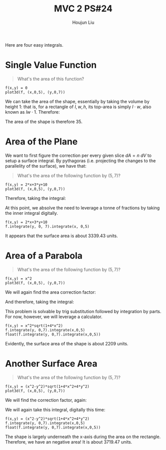 :PROPERTIES:
:ID:       86FDDD14-672A-4474-B568-52A644AC2228
:END:
#+title: MVC 2 PS#24
#+author: Houjun Liu

Here are four easy integrals.

* Single Value Function
#+begin_quote
\begin{align}
   &f_1: \mathbb{R}^2 \to \mathbb{R}^1 \\ 
&f_1(x,y) = 0
\end{align}

What's the area of this function?
#+end_quote

#+begin_src sage
f(x,y) = 0
plot3d(f, (x,0,5), (y,0,7))
#+end_src

#+RESULTS:

#+DOWNLOADED: screenshot @ 2022-04-25 09:53:13
[[file:2022-04-25_09-53-13_screenshot.png]]

We can take the area of the shape, essentially by taking the volume by height $1$: that is, for a rectangle of $l,w,h$, its top-area is simply $l\cdot w$, also known as $lw\cdot 1$. Therefore:

\begin{equation}
   \int_0^7 \int_0^5 1 dx\ dy = 35
\end{equation}

The area of the shape is therefore $35$.

* Area of the Plane
We want to first figure the correction per every given slice $dA=n\ dV$ to setup a surface integral. By pythagoras (i.e. projecting the changes to the parallelity of the surface), we have that:

\begin{equation}
   dA = \sqrt{1+\left(\frac{\partial f}{\partial x}\right)^2+\left(\frac{\partial f}{\partial y}\right)^2}\ dV
\end{equation}

#+begin_quote
What's the area of the following function by $(5,7)$?

\begin{align}
   &f_2: \mathbb{R}^2 \to \mathbb{R}^1 \\ 
&f_2(x,y) = 2x+3y+10
\end{align}
#+end_quote

#+begin_src sage
f(x,y) = 2*x+3*y+10
plot3d(f, (x,0,5), (y,0,7))
#+end_src

#+RESULTS:

#+DOWNLOADED: screenshot @ 2022-04-25 09:53:43
[[file:2022-04-25_09-53-43_screenshot.png]]

\begin{equation}
   dA = \sqrt{1+4+9} dV = \sqrt{14}\ dV
\end{equation}

Therefore, taking the integral:

\begin{align}
   &\int_0^5 \int_0^7 \sqrt{14}(2x+3y+10)\ dy\ dx \\
\Rightarrow & \sqrt{14}\int_0^5 \int_0^7 (2x+3y+10)\ dy\ dx 
\end{align}

At this point, we absolve the need to leverage a tonne of fractions by taking the inner integral digitally.

#+begin_src sage
f(x,y) = 2*x+3*y+10
f.integrate(y, 0, 7).integrate(x, 0,5)
#+end_src

#+RESULTS:
: 1785/2

\begin{align}
    &\sqrt{14}\int_0^5 \int_0^7 (2x+3y+10)\ dy\ dx \\
\Rightarrow &\sqrt{14}\frac{1785}{2}\\
\Rightarrow &3339.43
\end{align}

It appears that the surface area is about $3339.43$ units.

* Area of a Parabola 
#+begin_quote
What's the area of the following function by $(5,7)$?

\begin{align}
   &f_3: \mathbb{R}^2 \to \mathbb{R}^1 \\ 
&f_3(x,y) = x^2
\end{align}
#+end_quote

#+begin_src sage
f(x,y) = x^2
plot3d(f, (x,0,5), (y,0,7))
#+end_src

#+RESULTS:

#+DOWNLOADED: screenshot @ 2022-04-25 09:54:21
[[file:2022-04-25_09-54-21_screenshot.png]]


We will again find the area correction factor:

\begin{equation}
   dA = \sqrt{1+4x^2}\ dV
\end{equation}

And therefore, taking the integral:

\begin{equation}
  \int_0^5 \int_0^7 x^2 \sqrt{1+4x^2}\ dy\ dx
\end{equation}

This problem is solvable by trig substitution followed by integration by parts. For now, however, we will leverage a calculator.

#+begin_src sage
f(x,y) = x^2*sqrt(1+4*x^2)
f.integrate(y, 0,7).integrate(x,0,5)
float(f.integrate(y, 0,7).integrate(x,0,5))
#+end_src

#+RESULTS:
: 7035/32*sqrt(101) - 7/64*arcsinh(10)
: 2209.074412945607

Evidently, the surface area of the shape is about $2209$ units.

* Another Surface Area
#+begin_quote
What's the area of the following function by $(5,7)$?

\begin{align}
   &f_3: \mathbb{R}^2 \to \mathbb{R}^1 \\ 
&f_3(x,y) = x^2-y^2
\end{align}
#+end_quote

#+begin_src sage
f(x,y) = (x^2-y^2)*sqrt(1+4*x^2+4*y^2)
plot3d(f, (x,0,5), (y,0,7))
#+end_src

#+RESULTS:

#+DOWNLOADED: screenshot @ 2022-04-25 09:54:54
[[file:2022-04-25_09-54-54_screenshot.png]]

We will find the correction factor, again:

\begin{equation}
   dA = \sqrt{1+4x^2+4y^2}\ dV 
\end{equation}

We will again take this integral, digitally this time:

\begin{equation}
  \int_0^5 \int_0^7 (x^2-y^2) \sqrt{1+4x^2+4y^2} \ dy\ dx
\end{equation}

#+begin_src sage
f(x,y) = (x^2-y^2)*sqrt(1+4*x^2+4*y^2)
f.integrate(y, 0,7).integrate(x,0,5)
float(f.integrate(y, 0,7).integrate(x,0,5))
#+end_src

#+RESULTS:
: -315*sqrt(33) - 271663/128*log(197) + 51005/64*log(1/101*sqrt(101)*(3*sqrt(101)*sqrt(33/101) + 14)) + 271663/64*log(3*sqrt(33) - 10)
: -3719.4769634382606

The shape is largely underneath the x-axis during the area on the rectangle. Therefore, we have an negative area! It is about $3719.47$ units.
